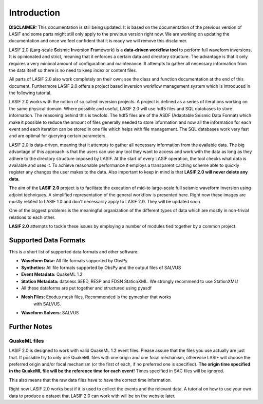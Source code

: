 Introduction
============

.. image:: images/logo/lasif_logo.*
    :width: 80%
    :align: center

**DISCLAIMER:** This documentation is still being updated. It is based on the
documentation of the previous version of LASIF and some parts might still
only apply to the previous version right now. We are working on updating
the documentation and once we feel confident that it is ready we will
remove this disclaimer.

LASIF 2.0 (**L**\ arg-scale **S**\ eismic **I**\ nversion **F**\ ramework) is a
**data-driven workflow tool** to perform full waveform inversions.  It is
opinionated and strict, meaning that it enforces a certain data and directory
structure. The advantage is that it only requires a very minimal amount of
configuration and maintenance. It attempts to gather all necessary information
from the data itself so there is no need to keep index or content files.

All parts of LASIF 2.0 also work completely on their own; see the class and
function documentation at the end of this document. Furthermore LASIF 2.0 offers a
project based inversion workflow management system which is introduced in the
following tutorial.

LASIF 2.0 works with the notion of so called inversion projects. A project is
defined as a series of iterations working on the same physical domain. Where
possible and useful, LASIF 2.0 will use hdf5 files and SQL databases to store
information. The reasoning behind this is twofold. The hdf5 files are of the
ASDF (Adaptable Seismic Data Format) which make it possible to reduce the amount
of files generally needed to store information and now all the information for
each event and each iteration can be stored in one file which helps with file
management. The SQL databases work very fast and are optimal for querying certain
parameters.

LASIF 2.0 is data-driven, meaning that it attempts to gather all necessary
information from the available data. The big advantage of this approach is that
the users can use any tool they want to access and work with the data as long
as they adhere to the directory structure imposed by LASIF. At the start of
every LASIF operation, the tool checks what data is available and uses it. To
achieve reasonable performance it employs a transparent caching scheme able to
quickly register any changes the user makes to the data. Also important to keep
in mind is that **LASIF 2.0 will never delete any data**.

The aim of the **LASIF 2.0** project is to facilitate the execution of mid-to
large-scale full seismic waveform inversion using adjoint techniques. A
simplified representation of the general workflow is presented here.
Right now these images are mostly related to LASIF 1.0 and don't necessarily
apply to LASIF 2.0. They will be updated soon.

.. image:: images/simplified_adjoint_workflow.*
    :width: 80%
    :align: center


One of the biggest problems is the meaningful organization of the different
types of data which are mostly in non-trivial relations to each other.


.. image:: images/LASIF_data_zoo.*
    :width: 80%
    :align: center


**LASIF 2.0** attempts to tackle these issues by employing a number of modules
tied together by a common project.

.. image:: images/LASIF_Overview.*
    :width: 80%
    :align: center


Supported Data Formats
----------------------

This is a short list of supported data formats and other software.


* **Waveform Data:** All file formats supported by ObsPy.
* **Synthetics:** All file formats supported by ObsPy and the output files of
  SALVUS
* **Event Metadata:** QuakeML 1.2
* **Station Metadata:** dataless SEED, RESP and FDSN StationXML. We strongly
  recommend to use StationXML!
* All these dataforms are put together and structured using pyasdf
* **Mesh Files:** Exodus mesh files. Recommended is the pymesher that works
    with SALVUS.
* **Waveform Solvers:** SALVUS


Further Notes
-------------

QuakeML files
^^^^^^^^^^^^^
LASIF 2.0 is designed to work with valid QuakeML 1.2 event files. Please assure
that the files you use actually are just that. If possible try to only use
QuakeML files with one origin and one focal mechanism, otherwise LASIF will
choose the preferred origin and/or focal mechanism (or the first of each, if no
preferred one is specified). **The origin time specified in the QuakeML file
will be the reference time for each event!** Times specified in SAC files will
be ignored.

This also means that the raw data files have to have the correct time
information.

Right now LASIF 2.0 works best if it is used to collect the events and the
relevant data. A tutorial on how to use your own data to produce a dataset
that LASIF 2.0 can work with will be on the website later.
